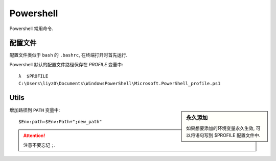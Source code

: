 Powershell
=============

Powershell 常用命令.

配置文件
---------

配置文件类似于 ``bash`` 的 ``.bashrc``, 在终端打开时首先运行.

Powershell 默认的配置文件路径保存在 `PROFILE` 变量中::

  λ  $PROFILE
  C:\Users\liyz0\Documents\WindowsPowerShell\Microsoft.PowerShell_profile.ps1

Utils
---------

.. sidebar:: 永久添加

  如果想要添加的环境变量永久生效, 可以将语句写到 $PROFILE 配置文件中.
增加路径到 ``PATH`` 变量中::
  
  $Env:path=$Env:Path+";new_path"

.. attention:: 注意不要忘记 ``;``.
